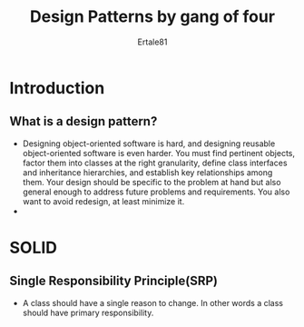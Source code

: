 #+TITLE: Design Patterns by gang of four
#+AUTHOR: Ertale81

* Introduction
** What is a design pattern?
- Designing object-oriented software is hard, and designing reusable object-oriented software is even harder. You must find pertinent objects, factor them into classes at the right granularity, define class interfaces and inheritance hierarchies, and establish key relationships among them. Your design should be specific to the problem at hand but also general enough to address future problems and requirements. You also want to avoid redesign, at least minimize it.
- 

* SOLID
** Single Responsibility Principle(SRP)
- A class should have a single reason to change. In other words a class should have primary responsibility.
